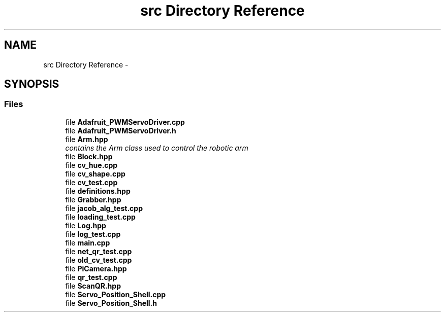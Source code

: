 .TH "src Directory Reference" 3 "Tue Mar 8 2016" "My Project" \" -*- nroff -*-
.ad l
.nh
.SH NAME
src Directory Reference \- 
.SH SYNOPSIS
.br
.PP
.SS "Files"

.in +1c
.ti -1c
.RI "file \fBAdafruit_PWMServoDriver\&.cpp\fP"
.br
.ti -1c
.RI "file \fBAdafruit_PWMServoDriver\&.h\fP"
.br
.ti -1c
.RI "file \fBArm\&.hpp\fP"
.br
.RI "\fIcontains the Arm class used to control the robotic arm \fP"
.ti -1c
.RI "file \fBBlock\&.hpp\fP"
.br
.ti -1c
.RI "file \fBcv_hue\&.cpp\fP"
.br
.ti -1c
.RI "file \fBcv_shape\&.cpp\fP"
.br
.ti -1c
.RI "file \fBcv_test\&.cpp\fP"
.br
.ti -1c
.RI "file \fBdefinitions\&.hpp\fP"
.br
.ti -1c
.RI "file \fBGrabber\&.hpp\fP"
.br
.ti -1c
.RI "file \fBjacob_alg_test\&.cpp\fP"
.br
.ti -1c
.RI "file \fBloading_test\&.cpp\fP"
.br
.ti -1c
.RI "file \fBLog\&.hpp\fP"
.br
.ti -1c
.RI "file \fBlog_test\&.cpp\fP"
.br
.ti -1c
.RI "file \fBmain\&.cpp\fP"
.br
.ti -1c
.RI "file \fBnet_qr_test\&.cpp\fP"
.br
.ti -1c
.RI "file \fBold_cv_test\&.cpp\fP"
.br
.ti -1c
.RI "file \fBPiCamera\&.hpp\fP"
.br
.ti -1c
.RI "file \fBqr_test\&.cpp\fP"
.br
.ti -1c
.RI "file \fBScanQR\&.hpp\fP"
.br
.ti -1c
.RI "file \fBServo_Position_Shell\&.cpp\fP"
.br
.ti -1c
.RI "file \fBServo_Position_Shell\&.h\fP"
.br
.in -1c

